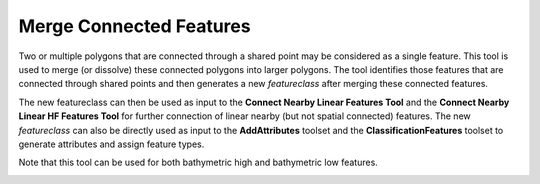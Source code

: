 Merge Connected Features
------------------------


Two or multiple polygons that are connected through a shared point may be considered as a single feature.
This tool is used to merge (or dissolve) these connected polygons into larger polygons.
The tool identifies those features that are connected through shared points and then generates a new *featureclass* after merging these connected features.

The new featureclass can then be used as input to the **Connect Nearby Linear Features Tool** and the **Connect Nearby Linear HF Features Tool** for further connection of linear nearby (but not spatial connected) features.
The new *featureclass* can also be directly used as input to the **AddAttributes** toolset and the **ClassificationFeatures** toolset to generate attributes and assign feature types.

Note that this tool can be used for both bathymetric high and bathymetric low features.

.. image:: images/merge.png
   :align: center
